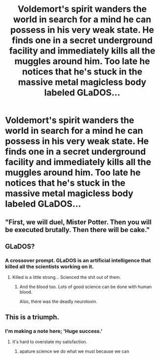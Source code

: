 #+TITLE: Voldemort's spirit wanders the world in search for a mind he can possess in his very weak state. He finds one in a secret underground facility and immediately kills all the muggles around him. Too late he notices that he's stuck in the massive metal magicless body labeled GLaDOS...

* Voldemort's spirit wanders the world in search for a mind he can possess in his very weak state. He finds one in a secret underground facility and immediately kills all the muggles around him. Too late he notices that he's stuck in the massive metal magicless body labeled GLaDOS...
:PROPERTIES:
:Author: 15_Redstones
:Score: 30
:DateUnix: 1588439087.0
:DateShort: 2020-May-02
:FlairText: Prompt
:END:

** "First, we will duel, Mister Potter. Then you will be executed brutally. Then there will be cake."
:PROPERTIES:
:Author: otrigorin
:Score: 18
:DateUnix: 1588441904.0
:DateShort: 2020-May-02
:END:


** GLaDOS?
:PROPERTIES:
:Author: browtfiwasboredokai
:Score: 7
:DateUnix: 1588444049.0
:DateShort: 2020-May-02
:END:

*** A crossover prompt. GLaDOS is an artificial intelligence that killed all the scientists working on it.
:PROPERTIES:
:Author: 15_Redstones
:Score: 9
:DateUnix: 1588444166.0
:DateShort: 2020-May-02
:END:

**** Killed is a little strong... Scienced the shit out of them.
:PROPERTIES:
:Author: streakermaximus
:Score: 8
:DateUnix: 1588453145.0
:DateShort: 2020-May-03
:END:

***** And the blood too. Lots of good science can be done with human blood.

Also, there was the deadly neurotoxin.
:PROPERTIES:
:Author: Solo_is_my_copliot
:Score: 4
:DateUnix: 1588465416.0
:DateShort: 2020-May-03
:END:


** This is a triumph.
:PROPERTIES:
:Author: JC_Lately
:Score: 5
:DateUnix: 1588463510.0
:DateShort: 2020-May-03
:END:

*** I'm making a note here; 'Huge success.'
:PROPERTIES:
:Author: Rose_Red_Wolf
:Score: 6
:DateUnix: 1588473299.0
:DateShort: 2020-May-03
:END:

**** It's hard to overstate my satisfaction.
:PROPERTIES:
:Author: QwopterMain
:Score: 3
:DateUnix: 1588535627.0
:DateShort: 2020-May-04
:END:

***** apature science we do what we must because we can
:PROPERTIES:
:Author: imrandom1231
:Score: 1
:DateUnix: 1596615097.0
:DateShort: 2020-Aug-05
:END:
